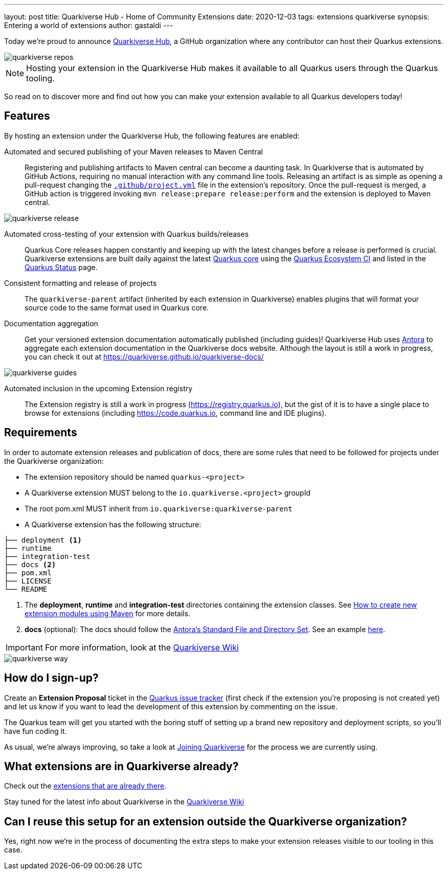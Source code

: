 ---
layout: post
title: Quarkiverse Hub - Home of Community Extensions
date: 2020-12-03
tags: extensions quarkiverse
synopsis: Entering a world of extensions
author: gastaldi
---

Today we're proud to announce link:https://github.com/quarkiverse[Quarkiverse Hub], a GitHub organization where any contributor can host their Quarkus extensions.

image::/assets/images/posts/quarkiverse/quarkiverse-repos.png[align="center"]

[NOTE]
Hosting your extension in the Quarkiverse Hub makes it available to all Quarkus users through the Quarkus tooling.

So read on to discover more and find out how you can make your extension available to all Quarkus developers today!

== Features

By hosting an extension under the Quarkiverse Hub, the following features are enabled:

Automated and secured publishing of your Maven releases to Maven Central::

Registering and publishing artifacts to Maven central can become a daunting task. In Quarkiverse that is automated by GitHub Actions, requiring no manual interaction with any command line tools.
Releasing an artifact is as simple as opening a pull-request changing the https://github.com/quarkiverse/quarkiverse-template/blob/main/.github/project.yml[`.github/project.yml`] file in the extension's repository.
Once the pull-request is merged, a GitHub action is triggered invoking `mvn release:prepare release:perform` and the extension is deployed to Maven central.

image::/assets/images/posts/quarkiverse/quarkiverse-release.png[align="center"]

Automated cross-testing of your extension with Quarkus builds/releases::

Quarkus Core releases happen constantly and keeping up with the latest changes before a release is performed is crucial. Quarkiverse extensions are built daily against the latest https://github.com/quarkusio/quarkus[Quarkus core] using the
https://github.com/quarkusio/quarkus-ecosystem-ci[Quarkus Ecosystem CI] and listed in the https://status.quarkus.io/[Quarkus Status] page.

Consistent formatting and release of projects::

The `quarkiverse-parent` artifact (inherited by each extension in Quarkiverse) enables plugins that will format your source code to the same format used in Quarkus core.

Documentation aggregation::

Get your versioned extension documentation automatically published (including guides)! Quarkiverse Hub uses https://antora.org[Antora] to aggregate each extension documentation in the Quarkiverse docs website.
Although the layout is still a work in progress, you can check it out at https://quarkiverse.github.io/quarkiverse-docs/

image::/assets/images/posts/quarkiverse/quarkiverse-guides.png[align="center"]

Automated inclusion in the upcoming Extension registry::

The Extension registry is still a work in progress (https://registry.quarkus.io), but the gist of it is to have a single place to browse for extensions
(including https://code.quarkus.io, command line and IDE plugins).

== Requirements

In order to automate extension releases and publication of docs, there are some rules that need to be followed for projects under the Quarkiverse organization:

- The extension repository should be named `quarkus-<project>`
- A Quarkiverse extension MUST belong to the `io.quarkiverse.<project>` groupId
- The root pom.xml MUST inherit from `io.quarkiverse:quarkiverse-parent`
- A Quarkiverse extension has the following structure:

[tree]
----
├── deployment <1>
├── runtime
├── integration-test
├── docs <2>
├── pom.xml
├── LICENSE
└── README
----

<1> The *deployment*, *runtime* and *integration-test* directories containing the extension classes. See link:https://quarkus.io/guides/writing-extensions#create-new-extension-modules-using-maven[How to create new extension modules using Maven] for more details.
<2> *docs* (optional): The docs should follow the link:https://docs.antora.org/antora/2.3/standard-directories/[Antora's Standard File and Directory Set]. See an example link:https://github.com/quarkiverse/quarkiverse-freemarker/tree/b41701b05f5886fd7c91148cdd273028fcd28950/docs[here].

[IMPORTANT]
For more information, look at the link:https://github.com/quarkiverse/quarkiverse/wiki[Quarkiverse Wiki]

image::/assets/images/posts/quarkiverse/quarkiverse-way.jpg[align="center"]

== How do I sign-up?

Create an *Extension Proposal* ticket in the link:https://github.com/quarkusio/quarkus/issues[Quarkus issue tracker] (first check if the extension you're proposing is not created yet) and let us know if you want to lead the development of this extension by commenting on the issue.

The Quarkus team will get you started with the boring stuff of setting up a brand new repository and deployment scripts, so you'll have fun coding it.

As usual, we're always improving, so take a look at link:https://github.com/quarkiverse/quarkiverse/wiki#joining-quarkiverse[Joining Quarkiverse] for the process we are currently using.

== What extensions are in Quarkiverse already?

Check out the link:https://github.com/search?q=topic%3Aquarkus-extension+org%3Aquarkiverse&type=Repositories[extensions that are already there].

Stay tuned for the latest info about Quarkiverse in the link:https://github.com/quarkiverse/quarkiverse/wiki[Quarkiverse Wiki]

== Can I reuse this setup for an extension outside the Quarkiverse organization?

Yes, right now we're in the process of documenting the extra steps to make your extension releases visible to our tooling in this case.
